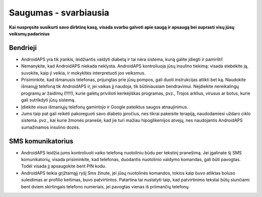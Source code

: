 Saugumas - svarbiausia
**************************************************

**Kai nuspręsite susikurti savo dirbtinę kasą, visada svarbu galvoti apie saugą ir apsaugą bei suprasti visų jūsų veiksmų padarinius**

Bendrieji
==================================================

* AndroidAPS yra tik įrankis, leidžiantis valdyti diabetą ir tai nėra sistema, kurią galite įdiegti ir pamiršti!
* Nemanykite, kad AndroidAPS niekada neklysta. AndroidAPS kontroliuoja jūsų insulino tiekimą: visada stebėkite ją, suvokite, kaip ji veikia, ir mokykitės interpretuoti jos veiksmus.
* Prisiminkite, kad išmanusis telefonas, prijungtas prie jūsų pompos, gali duoti instrukcijas atlikti bet ką. Naudokite išmanųjį telefoną tik AndroidAPS ir, jei vaikas jį naudoja, tik būtiniausiam bendravimui. Neįdiekite nereikalingų programų ar žaidimų (!!!!!), kurie galėtų privilioti kenkėjiškas programas, pvz., Trojos arklius, virusus ar botus, kurie gali sutrikdyti jūsų sistemą.
* Įdiekite visus išmaniųjų telefonų gamintojo ir Google pateiktus saugos atnaujinimus.
* Jums taip pat gali reikėti pakoreguoti savo diabeto įpročius, nes tikrai pakeisite terapiją, naudodamiesi uždaro ciklo sistema. pvz.,  kai kurie žmonės pranešė, kad jie turi mažiau hipoglikemijos atvejų, nes naudojantis AndroidAPS sumažinamos insulino dozės.  
   
SMS komunikatorius
==================================================

* AndroidAPS leidžia jums kontroliuoti vaiko telefoną nuotoliniu būdu per tekstinį pranešimą. Jei įgalinate šį SMS komunikatorių, visada prisiminkite, kad telefonas, duodantis nuotolinio valdymo komandas, gali būti pavogtas. Todėl visada jį apsaugokite bent PIN kodu.
* AndroidAPS teikia grįžtamąjį ryšį Sms žinute, jei jūsų nuotolinės komandos, tokios kaip buvo atliktas boluso suleidimas ar profilio keitimas, buvo patvirtintos. Patartina tai nustatyti taip, kad patvirtinimo tekstai būtų siunčiami bent dviem skirtingais telefono numeriais, jei pavogtas vienas iš priimančių telefonų.

.. pastaba:: 
   **SVARBUS SAUGOS ĮSPĖJIMAS**

   Šioje dokumentacijoje aprašytos pagrindinės AndroidAPS saugos funkcijos, grindžiamos aparatinės įrangos, su kuria nustatėte savo sistemą, saugos savybėmis. Labai svarbu, kad insulino pompa ir CGM sistema, naudojama uždaro ciklo sistemai su automatiniu insulino tiekimu, būtų tinkamai išbandytos ir visiškai veikiančios, pažymėtos CE ženklu (Europoje) kaip medicinos prietaisai. Šių komponentų aparatinės ar programinės įrangos pakeitimai gali sukelti netikėtą insulino tiekimą ir taip sukelti didelę riziką vartotojui. Nenaudokite sugedusių, modifikuotų ar pačių pagamintų insulino pompų ar CGM duomenų skaitytuvų, kad sukurtumėte ar valdytumėte AndroidAPS sistemą.

   Be to, ne mažiau svarbu naudoti tik originalius priedus, tokius kaip įšovikliai, kateteriai ir insulino rezervuarai, patvirtinti jūsų pompos ar CGM gamintojo. Nepatikrintų ar modifikuotų priedų naudojimas gali sukelti CGM sistemos netikslumus ir insulino tiekimo klaidas. Insulinas yra labai pavojingas, jei jis neteisingai dozuotas. Nežaisk su savo gyvenimu naudodamas neišbandytus ar modifikuotus priedus.

   Galiausiai, jūs neturėtumėte vartoti SGLT-2 inhibitorių (glifozinų), nes jie nenuspėjamai sumažina cukraus kiekį kraujyje.  Ypač pavojingas derinys su sistema, kuri sumažina bazę siekdama pakelti glikemiją, nes dėl gliflozinų šis glikemijos padidėjimas gali neįvykti ir gali grėsmingai pritrūkti insulino.
